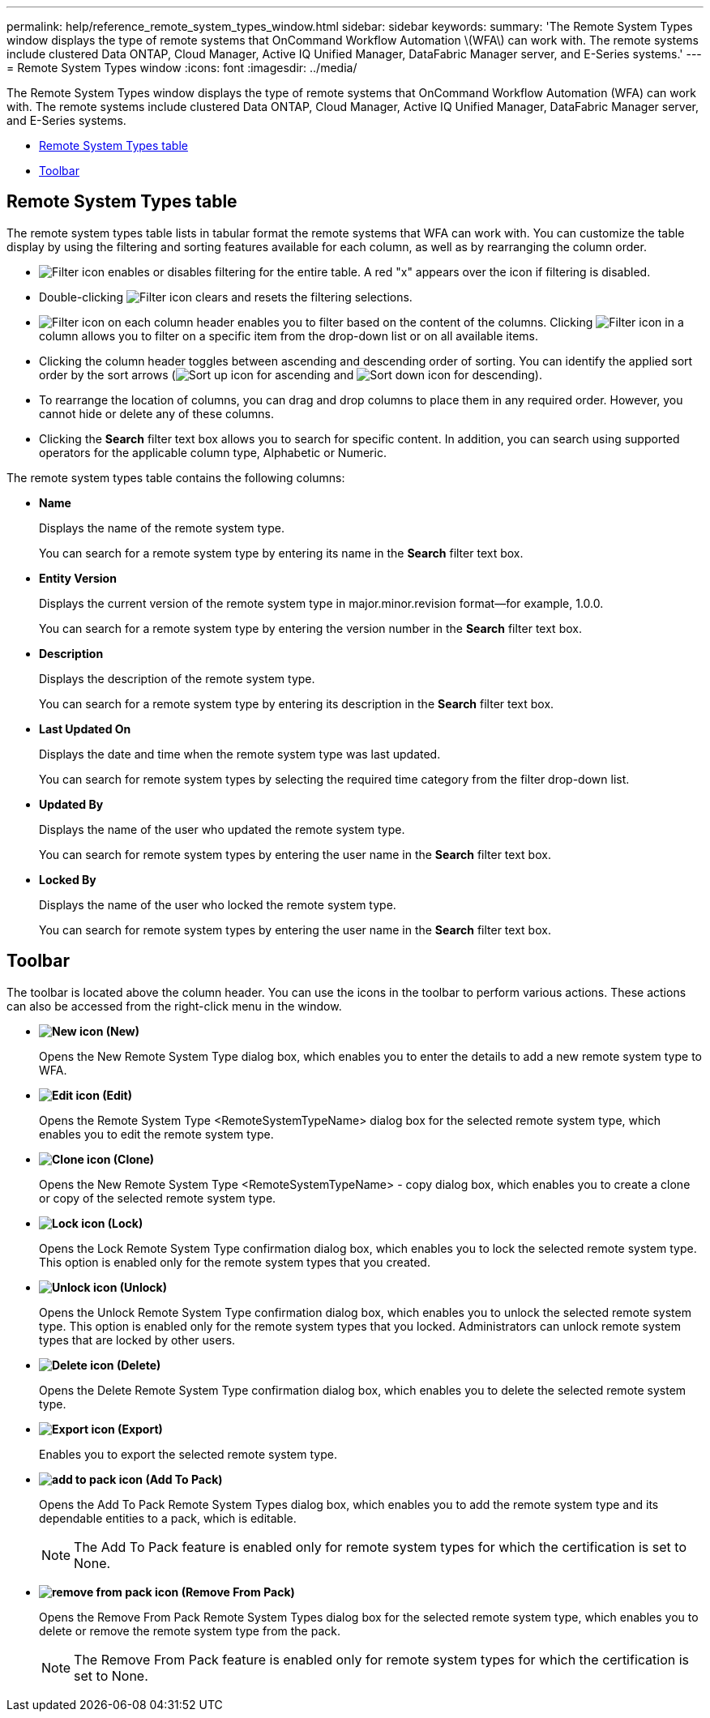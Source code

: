 ---
permalink: help/reference_remote_system_types_window.html
sidebar: sidebar
keywords: 
summary: 'The Remote System Types window displays the type of remote systems that OnCommand Workflow Automation \(WFA\) can work with. The remote systems include clustered Data ONTAP, Cloud Manager, Active IQ Unified Manager, DataFabric Manager server, and E-Series systems.'
---
= Remote System Types window
:icons: font
:imagesdir: ../media/

[.lead]
The Remote System Types window displays the type of remote systems that OnCommand Workflow Automation (WFA) can work with. The remote systems include clustered Data ONTAP, Cloud Manager, Active IQ Unified Manager, DataFabric Manager server, and E-Series systems.

* <<GUID-1E417C67-1F31-4FA5-AAA7-2D5BB298C6AB,Remote System Types table>>
* <<SECTION_819274C0AB2341B0915167A78A41F1D8,Toolbar>>

== Remote System Types table

The remote system types table lists in tabular format the remote systems that WFA can work with. You can customize the table display by using the filtering and sorting features available for each column, as well as by rearranging the column order.

* image:../media/filter_icon_wfa.gif[Filter icon] enables or disables filtering for the entire table. A red "x" appears over the icon if filtering is disabled.
* Double-clicking image:../media/filter_icon_wfa.gif[Filter icon] clears and resets the filtering selections.
* image:../media/wfa_filter_icon.gif[Filter icon] on each column header enables you to filter based on the content of the columns. Clicking image:../media/wfa_filter_icon.gif[Filter icon] in a column allows you to filter on a specific item from the drop-down list or on all available items.
* Clicking the column header toggles between ascending and descending order of sorting. You can identify the applied sort order by the sort arrows (image:../media/wfa_sortarrow_up_icon.gif[Sort up icon] for ascending and image:../media/wfa_sortarrow_down_icon.gif[Sort down icon] for descending).
* To rearrange the location of columns, you can drag and drop columns to place them in any required order. However, you cannot hide or delete any of these columns.
* Clicking the *Search* filter text box allows you to search for specific content. In addition, you can search using supported operators for the applicable column type, Alphabetic or Numeric.

The remote system types table contains the following columns:

* *Name*
+
Displays the name of the remote system type.
+
You can search for a remote system type by entering its name in the *Search* filter text box.

* *Entity Version*
+
Displays the current version of the remote system type in major.minor.revision format--for example, 1.0.0.
+
You can search for a remote system type by entering the version number in the *Search* filter text box.

* *Description*
+
Displays the description of the remote system type.
+
You can search for a remote system type by entering its description in the *Search* filter text box.

* *Last Updated On*
+
Displays the date and time when the remote system type was last updated.
+
You can search for remote system types by selecting the required time category from the filter drop-down list.

* *Updated By*
+
Displays the name of the user who updated the remote system type.
+
You can search for remote system types by entering the user name in the *Search* filter text box.

* *Locked By*
+
Displays the name of the user who locked the remote system type.
+
You can search for remote system types by entering the user name in the *Search* filter text box.

== Toolbar

The toolbar is located above the column header. You can use the icons in the toolbar to perform various actions. These actions can also be accessed from the right-click menu in the window.

* *image:../media/new_wfa_icon.gif[New icon] (New)*
+
Opens the New Remote System Type dialog box, which enables you to enter the details to add a new remote system type to WFA.

* *image:../media/edit_wfa_icon.gif[Edit icon] (Edit)*
+
Opens the Remote System Type <RemoteSystemTypeName> dialog box for the selected remote system type, which enables you to edit the remote system type.

* *image:../media/clone_wfa_icon.gif[Clone icon] (Clone)*
+
Opens the New Remote System Type <RemoteSystemTypeName> - copy dialog box, which enables you to create a clone or copy of the selected remote system type.

* *image:../media/lock_wfa_icon.gif[Lock icon] (Lock)*
+
Opens the Lock Remote System Type confirmation dialog box, which enables you to lock the selected remote system type. This option is enabled only for the remote system types that you created.

* *image:../media/unlock_wfa_icon.gif[Unlock icon] (Unlock)*
+
Opens the Unlock Remote System Type confirmation dialog box, which enables you to unlock the selected remote system type. This option is enabled only for the remote system types that you locked. Administrators can unlock remote system types that are locked by other users.

* *image:../media/delete_wfa_icon.gif[Delete icon] (Delete)*
+
Opens the Delete Remote System Type confirmation dialog box, which enables you to delete the selected remote system type.

* *image:../media/export_wfa_icon.gif[Export icon] (Export)*
+
Enables you to export the selected remote system type.

* *image:../media/add_to_pack.png[add to pack icon] (Add To Pack)*
+
Opens the Add To Pack Remote System Types dialog box, which enables you to add the remote system type and its dependable entities to a pack, which is editable.
+
NOTE: The Add To Pack feature is enabled only for remote system types for which the certification is set to None.

* *image:../media/remove_from_pack.png[remove from pack icon] (Remove From Pack)*
+
Opens the Remove From Pack Remote System Types dialog box for the selected remote system type, which enables you to delete or remove the remote system type from the pack.
+
NOTE: The Remove From Pack feature is enabled only for remote system types for which the certification is set to None.
